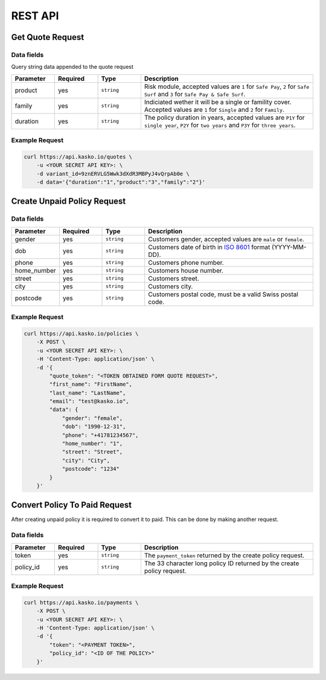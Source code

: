 REST API
========

Get Quote Request
-----------------

Data fields
^^^^^^^^^^^

Query string data appended to the quote request

.. csv-table::
   :header: "Parameter", "Required", "Type", "Description"
   :widths: 20, 20, 20, 80

   "product",  "yes", "``string``", "Risk module, accepted values are ``1`` for ``Safe Pay``, ``2`` for ``Safe Surf`` and ``3`` for ``Safe Pay & Safe Surf``."
   "family",   "yes", "``string``", "Indiciated wether it will be a single or famility cover. Accepted values are ``1`` for ``Single`` and ``2`` for ``Family``."
   "duration", "yes", "``string``", "The policy duration in years, accepted values are ``P1Y`` for ``single year``, ``P2Y`` for ``two years`` and ``P3Y`` for ``three years``."

Example Request
^^^^^^^^^^^^^^^

.. code:: bash

    curl https://api.kasko.io/quotes \
        -u <YOUR SECRET API KEY>: \
        -d variant_id=9znERVLG5Wwk3dXdR3MBPyJ4vQrpAb0e \
        -d data='{"duration":"1","product":"3","family":"2"}'

Create Unpaid Policy Request
----------------------------

Data fields
^^^^^^^^^^^

.. csv-table::
   :header: "Parameter", "Required", "Type", "Description"
   :widths: 20, 20, 20, 80

   "gender",      "yes", "``string``", "Customers gender, accepted values are ``male`` or ``female``."
   "dob",         "yes", "``string``", "Customers date of birth in `ISO 8601 <https://en.wikipedia.org/wiki/ISO_8601>`_ format (YYYY-MM-DD)."
   "phone",       "yes", "``string``", "Customers phone number."
   "home_number", "yes", "``string``", "Customers house number."
   "street",      "yes", "``string``", "Customers street."
   "city",        "yes", "``string``", "Customers city."
   "postcode",    "yes", "``string``", "Customers postal code, must be a valid Swiss postal code."

Example Request
^^^^^^^^^^^^^^^

.. code:: bash

    curl https://api.kasko.io/policies \
        -X POST \
        -u <YOUR SECRET API KEY>: \
        -H 'Content-Type: application/json' \
        -d '{
            "quote_token": "<TOKEN OBTAINED FORM QUOTE REQUEST>",
            "first_name": "FirstName",
            "last_name": "LastName",
            "email": "test@kasko.io",
            "data": {
                "gender": "female",
                "dob": "1990-12-31",
                "phone": "+41781234567",
                "home_number": "1",
                "street": "Street",
                "city": "City",
                "postcode": "1234"
            }
        }'

Convert Policy To Paid Request
------------------------------

After creating unpaid policy it is required to convert it to paid. This can be done by making another request.

Data fields
^^^^^^^^^^^

.. csv-table::
   :header: "Parameter", "Required", "Type", "Description"
   :widths: 20, 20, 20, 80

   "token",     "yes", "``string``", "The ``payment_token`` returned by the create policy request."
   "policy_id", "yes", "``string``", "The 33 character long policy ID returned by the create policy request."

Example Request
^^^^^^^^^^^^^^^

.. code:: bash

    curl https://api.kasko.io/payments \
        -X POST \
        -u <YOUR SECRET API KEY>: \
        -H 'Content-Type: application/json' \
        -d '{
            "token": "<PAYMENT TOKEN>",
            "policy_id": "<ID OF THE POLICY>"
        }'
